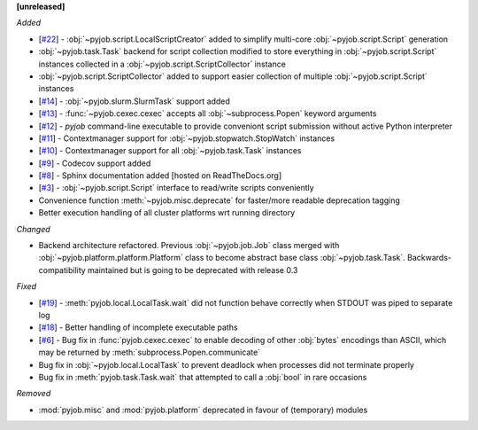 **[unreleased]**

*Added*

- [`#22 <https://github.com/fsimkovic/pyjob/issues/22>`_] - :obj:`~pyjob.script.LocalScriptCreator` added to simplify multi-core :obj:`~pyjob.script.Script` generation
- :obj:`~pyjob.task.Task` backend for script collection modified to store everything in :obj:`~pyjob.script.Script` instances collected in a :obj:`~pyjob.script.ScriptCollector` instance
- :obj:`~pyjob.script.ScriptCollector` added to support easier collection of multiple :obj:`~pyjob.script.Script` instances
- [`#14 <https://github.com/fsimkovic/pyjob/issues/14>`_] - :obj:`~pyjob.slurm.SlurmTask` support added
- [`#13 <https://github.com/fsimkovic/pyjob/issues/13>`_] - :func:`~pyjob.cexec.cexec` accepts all :obj:`~subprocess.Popen` keyword arguments
- [`#12 <https://github.com/fsimkovic/pyjob/issues/12>`_] - `pyjob` command-line executable to provide conveniont script submission without active Python interpreter
- [`#11 <https://github.com/fsimkovic/pyjob/issues/11>`_] - Contextmanager support for :obj:`~pyjob.stopwatch.StopWatch` instances 
- [`#10 <https://github.com/fsimkovic/pyjob/issues/10>`_] - Contextmanager support for all :obj:`~pyjob.task.Task` instances
- [`#9 <https://github.com/fsimkovic/pyjob/issues/9>`_] - Codecov support added
- [`#8 <https://github.com/fsimkovic/pyjob/issues/8>`_] - Sphinx documentation added [hosted on ReadTheDocs.org]
- [`#3 <https://github.com/fsimkovic/pyjob/issues/3>`_] - :obj:`~pyjob.script.Script` interface to read/write scripts conveniently
- Convenience function :meth:`~pyjob.misc.deprecate` for faster/more readable deprecation tagging
- Better execution handling of all cluster platforms wrt running directory

*Changed*

- Backend architecture refactored. Previous :obj:`~pyjob.job.Job` class merged with :obj:`~pyjob.platform.platform.Platform` class to become abstract base class :obj:`~pyjob.task.Task`. Backwards-compatibility maintained but is going to be deprecated with release 0.3

*Fixed*

- [`#19 <https://github.com/fsimkovic/pyjob/issues/19>`_] - :meth:`pyjob.local.LocalTask.wait` did not function behave correctly when STDOUT was piped to separate log
- [`#18 <https://github.com/fsimkovic/pyjob/issues/18>`_] - Better handling of incomplete executable paths
- [`#6 <https://github.com/fsimkovic/pyjob/issues/6>`_] - Bug fix in :func:`pyjob.cexec.cexec` to enable decoding of other :obj:`bytes` encodings than ASCII, which may be returned by :meth:`subprocess.Popen.communicate`
- Bug fix in :obj:`~pyjob.local.LocalTask` to prevent deadlock when processes did not terminate properly
- Bug fix in :meth:`pyjob.task.Task.wait` that attempted to call a :obj:`bool` in rare occasions

*Removed*

- :mod:`pyjob.misc` and :mod:`pyjob.platform` deprecated in favour of (temporary) modules
